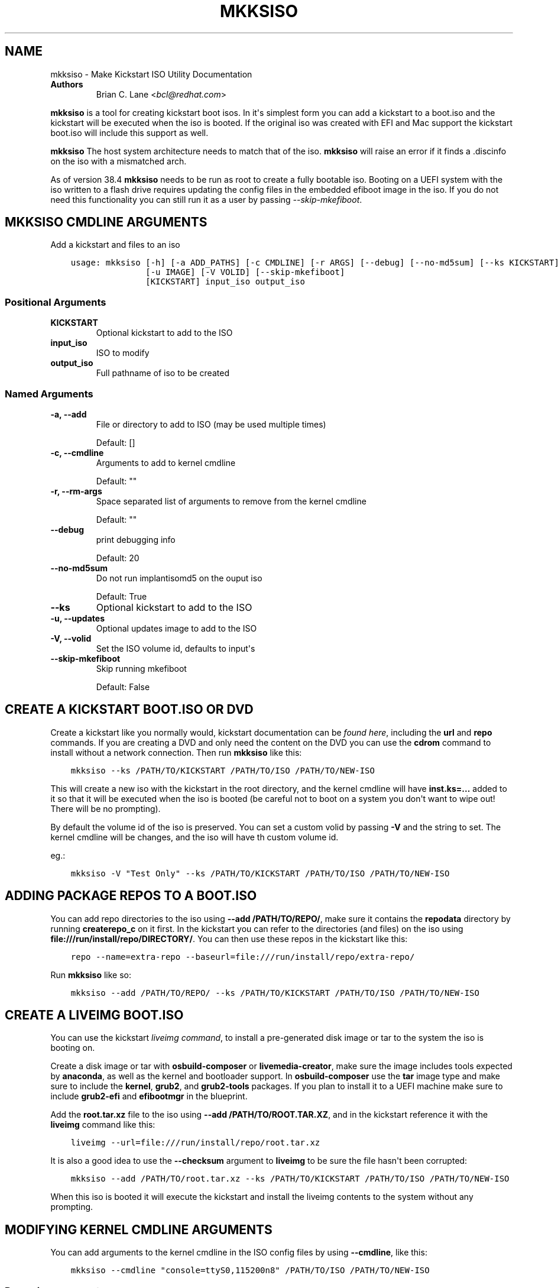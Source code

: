 .\" Man page generated from reStructuredText.
.
.
.nr rst2man-indent-level 0
.
.de1 rstReportMargin
\\$1 \\n[an-margin]
level \\n[rst2man-indent-level]
level margin: \\n[rst2man-indent\\n[rst2man-indent-level]]
-
\\n[rst2man-indent0]
\\n[rst2man-indent1]
\\n[rst2man-indent2]
..
.de1 INDENT
.\" .rstReportMargin pre:
. RS \\$1
. nr rst2man-indent\\n[rst2man-indent-level] \\n[an-margin]
. nr rst2man-indent-level +1
.\" .rstReportMargin post:
..
.de UNINDENT
. RE
.\" indent \\n[an-margin]
.\" old: \\n[rst2man-indent\\n[rst2man-indent-level]]
.nr rst2man-indent-level -1
.\" new: \\n[rst2man-indent\\n[rst2man-indent-level]]
.in \\n[rst2man-indent\\n[rst2man-indent-level]]u
..
.TH "MKKSISO" "1" "May 02, 2024" "40.8" "Lorax"
.SH NAME
mkksiso \- Make Kickstart ISO Utility Documentation
.INDENT 0.0
.TP
.B Authors
Brian C. Lane <\fI\%bcl@redhat.com\fP>
.UNINDENT
.sp
\fBmkksiso\fP is a tool for creating kickstart boot isos. In it\(aqs simplest form
you can add a kickstart to a boot.iso and the kickstart will be executed when
the iso is booted. If the original iso was created with EFI and Mac support the
kickstart boot.iso will include this support as well.
.sp
\fBmkksiso\fP The host system architecture needs to match that of the iso.
\fBmkksiso\fP will raise an error if it finds a .discinfo on the iso with a
mismatched arch.
.sp
As of version 38.4 \fBmkksiso\fP needs to be run as root to create a fully
bootable iso. Booting on a UEFI system with the iso written to a flash drive
requires updating the config files in the embedded efiboot image in the iso. If
you do not need this functionality you can still run it as a user by passing
\fI\-\-skip\-mkefiboot\fP\&.
.SH MKKSISO CMDLINE ARGUMENTS
.sp
Add a kickstart and files to an iso

.INDENT 0.0
.INDENT 3.5
.sp
.nf
.ft C
usage: mkksiso [\-h] [\-a ADD_PATHS] [\-c CMDLINE] [\-r ARGS] [\-\-debug] [\-\-no\-md5sum] [\-\-ks KICKSTART]
               [\-u IMAGE] [\-V VOLID] [\-\-skip\-mkefiboot]
               [KICKSTART] input_iso output_iso
.ft P
.fi
.UNINDENT
.UNINDENT
.SS Positional Arguments
.INDENT 0.0
.TP
.B KICKSTART
Optional kickstart to add to the ISO
.TP
.B input_iso
ISO to modify
.TP
.B output_iso
Full pathname of iso to be created
.UNINDENT
.SS Named Arguments
.INDENT 0.0
.TP
.B \-a, \-\-add
File or directory to add to ISO (may be used multiple times)
.sp
Default: []
.TP
.B \-c, \-\-cmdline
Arguments to add to kernel cmdline
.sp
Default: \(dq\(dq
.TP
.B \-r, \-\-rm\-args
Space separated list of arguments to remove from the kernel cmdline
.sp
Default: \(dq\(dq
.TP
.B \-\-debug
print debugging info
.sp
Default: 20
.TP
.B \-\-no\-md5sum
Do not run implantisomd5 on the ouput iso
.sp
Default: True
.TP
.B \-\-ks
Optional kickstart to add to the ISO
.TP
.B \-u, \-\-updates
Optional updates image to add to the ISO
.TP
.B \-V, \-\-volid
Set the ISO volume id, defaults to input\(aqs
.TP
.B \-\-skip\-mkefiboot
Skip running mkefiboot
.sp
Default: False
.UNINDENT
.SH CREATE A KICKSTART BOOT.ISO OR DVD
.sp
Create a kickstart like you normally would, kickstart documentation can be
\fI\%found here\fP, including the
\fBurl\fP and \fBrepo\fP commands.  If you are creating a DVD and only need the
content on the DVD you can use the \fBcdrom\fP command to install without a
network connection. Then run \fBmkksiso\fP like this:
.INDENT 0.0
.INDENT 3.5
.sp
.nf
.ft C
mkksiso \-\-ks /PATH/TO/KICKSTART /PATH/TO/ISO /PATH/TO/NEW\-ISO
.ft P
.fi
.UNINDENT
.UNINDENT
.sp
This will create a new iso with the kickstart in the root directory, and the
kernel cmdline will have \fBinst.ks=...\fP added to it so that it will be
executed when the iso is booted (be careful not to boot on a system you don\(aqt
want to wipe out! There will be no prompting).
.sp
By default the volume id of the iso is preserved. You can set a custom volid by
passing \fB\-V\fP and the string to set. The kernel cmdline will be changes, and
the iso will have th custom volume id.
.sp
eg.:
.INDENT 0.0
.INDENT 3.5
.sp
.nf
.ft C
mkksiso \-V \(dqTest Only\(dq \-\-ks /PATH/TO/KICKSTART /PATH/TO/ISO /PATH/TO/NEW\-ISO
.ft P
.fi
.UNINDENT
.UNINDENT
.SH ADDING PACKAGE REPOS TO A BOOT.ISO
.sp
You can add repo directories to the iso using \fB\-\-add /PATH/TO/REPO/\fP, make
sure it contains the \fBrepodata\fP directory by running \fBcreaterepo_c\fP on it
first. In the kickstart you can refer to the directories (and files) on the iso
using \fBfile:///run/install/repo/DIRECTORY/\fP\&. You can then use these repos in
the kickstart like this:
.INDENT 0.0
.INDENT 3.5
.sp
.nf
.ft C
repo \-\-name=extra\-repo \-\-baseurl=file:///run/install/repo/extra\-repo/
.ft P
.fi
.UNINDENT
.UNINDENT
.sp
Run \fBmkksiso\fP like so:
.INDENT 0.0
.INDENT 3.5
.sp
.nf
.ft C
mkksiso \-\-add /PATH/TO/REPO/ \-\-ks /PATH/TO/KICKSTART /PATH/TO/ISO /PATH/TO/NEW\-ISO
.ft P
.fi
.UNINDENT
.UNINDENT
.SH CREATE A LIVEIMG BOOT.ISO
.sp
You can use the kickstart \fI\%liveimg command\fP,
to install a pre\-generated disk image or tar to the system the iso is booting
on.
.sp
Create a disk image or tar with \fBosbuild\-composer\fP or \fBlivemedia\-creator\fP,
make sure the image includes tools expected by \fBanaconda\fP, as well as the
kernel and bootloader support.  In \fBosbuild\-composer\fP use the \fBtar\fP image
type and make sure to include the \fBkernel\fP, \fBgrub2\fP, and \fBgrub2\-tools\fP
packages.  If you plan to install it to a UEFI machine make sure to include
\fBgrub2\-efi\fP and \fBefibootmgr\fP in the blueprint.
.sp
Add the \fBroot.tar.xz\fP file to the iso using \fB\-\-add /PATH/TO/ROOT.TAR.XZ\fP,
and in the kickstart reference it with the \fBliveimg\fP command like this:
.INDENT 0.0
.INDENT 3.5
.sp
.nf
.ft C
liveimg \-\-url=file:///run/install/repo/root.tar.xz
.ft P
.fi
.UNINDENT
.UNINDENT
.sp
It is also a good idea to use the \fB\-\-checksum\fP argument to \fBliveimg\fP  to be
sure the file hasn\(aqt been corrupted:
.INDENT 0.0
.INDENT 3.5
.sp
.nf
.ft C
mkksiso \-\-add /PATH/TO/root.tar.xz \-\-ks /PATH/TO/KICKSTART /PATH/TO/ISO /PATH/TO/NEW\-ISO
.ft P
.fi
.UNINDENT
.UNINDENT
.sp
When this iso is booted it will execute the kickstart and install the liveimg
contents to the system without any prompting.
.SH MODIFYING KERNEL CMDLINE ARGUMENTS
.sp
You can add arguments to the kernel cmdline in the ISO config files by using
\fB\-\-cmdline\fP, like this:
.INDENT 0.0
.INDENT 3.5
.sp
.nf
.ft C
mkksiso \-\-cmdline \(dqconsole=ttyS0,115200n8\(dq /PATH/TO/ISO /PATH/TO/NEW\-ISO
.ft P
.fi
.UNINDENT
.UNINDENT
.SS Removing arguments
.sp
mkksiso version 37.3 and later support removing arguments from the cmdline. This can be done
with or without adding a kickstart to the iso:
.INDENT 0.0
.INDENT 3.5
.sp
.nf
.ft C
mkksiso \-\-rm \(dqquiet console\(dq /PATH/TO/ISO /PATH/TO/NEW\-ISO
.ft P
.fi
.UNINDENT
.UNINDENT
.sp
will remove the quiet and console arguments from all the the kernel cmdlines on the ISO.
.SS Changing existing arguments
.sp
With the combination of \fB\-\-rm\fP and \fB\-\-command\fP it is now possible to change
existing arguments. For example let\(aqs say the ISO has a console=tty3 set on the
cmdline. You want to change that to ttyS0 so you run this:
.INDENT 0.0
.INDENT 3.5
.sp
.nf
.ft C
mkksiso \-\-cmdline \(dqconsole=ttyS0,115200n8\(dq \-\-rm \(dqconsole\(dq /PATH/TO/ISO /PATH/TO/NEW\-ISO
.ft P
.fi
.UNINDENT
.UNINDENT
.sp
which will first remove all instances of console in the config files, and
then add the new console argument.
.SH HOW IT WORKS
.sp
\fBmkksiso\fP only depends on \fBxorriso\fP and \fBisomd5sum\fP\&. It takes advantage of
\fBxorriso\fP\(aqs ability to extract files, replace files, and add files to the iso
without need to mount it.
.sp
\fBmkksiso\fP extracts all of the config files it knows about, and then modifies
the boot configuration files to include the \fBinst.ks\fP command. It adds any
extra command line arguments you specify, and then builds the new iso with the configuration
files replaced, and new files and directories added.
.sp
The last step is to update the iso checksums so that booting with test enabled
will pass. It uses \fBimplantisomd5\fP from the \fBisomd5sum\fP project.
.SH AUTHOR
Weldr Team
.SH COPYRIGHT
2018, Red Hat, Inc.
.\" Generated by docutils manpage writer.
.
